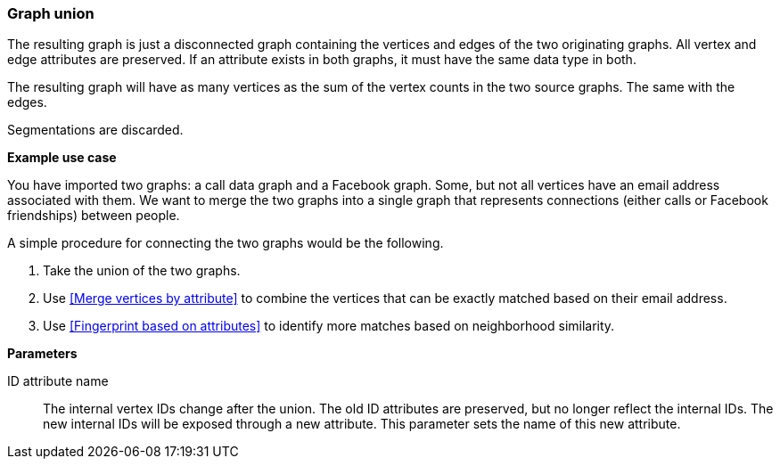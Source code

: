 ### Graph union

The resulting graph is just a disconnected graph containing the vertices and edges of
the two originating graphs. All vertex and edge attributes are preserved. If an attribute
exists in both graphs, it must have the same data type in both.

The resulting graph will have as many vertices as the sum of the vertex counts in the two
source graphs. The same with the edges.

Segmentations are discarded.

====
*Example use case*

You have imported two graphs: a call data graph and a Facebook graph.
Some, but not all vertices have an email address associated with them.
We want to merge the two graphs into a single graph that represents connections
(either calls or Facebook friendships) between people.

A simple procedure for connecting the two graphs would be the following.

. Take the union of the two graphs.
. Use <<Merge vertices by attribute>> to combine the vertices that can be exactly matched
based on their email address.
. Use <<Fingerprint based on attributes>> to identify more matches based on neighborhood
similarity.

*Parameters*

[p-id_attr]#ID attribute name#::
The internal vertex IDs change after the union. The old ID attributes are preserved, but no
longer reflect the internal IDs. The new internal IDs will be exposed through a new attribute.
This parameter sets the name of this new attribute.
====
